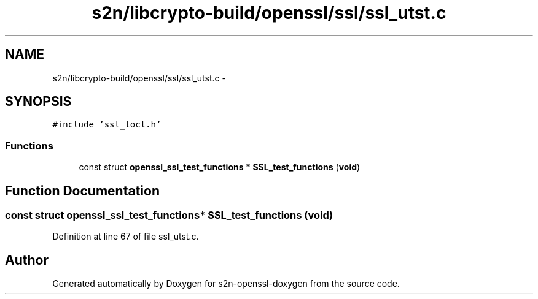 .TH "s2n/libcrypto-build/openssl/ssl/ssl_utst.c" 3 "Thu Jun 30 2016" "s2n-openssl-doxygen" \" -*- nroff -*-
.ad l
.nh
.SH NAME
s2n/libcrypto-build/openssl/ssl/ssl_utst.c \- 
.SH SYNOPSIS
.br
.PP
\fC#include 'ssl_locl\&.h'\fP
.br

.SS "Functions"

.in +1c
.ti -1c
.RI "const struct \fBopenssl_ssl_test_functions\fP * \fBSSL_test_functions\fP (\fBvoid\fP)"
.br
.in -1c
.SH "Function Documentation"
.PP 
.SS "const struct \fBopenssl_ssl_test_functions\fP* SSL_test_functions (\fBvoid\fP)"

.PP
Definition at line 67 of file ssl_utst\&.c\&.
.SH "Author"
.PP 
Generated automatically by Doxygen for s2n-openssl-doxygen from the source code\&.
